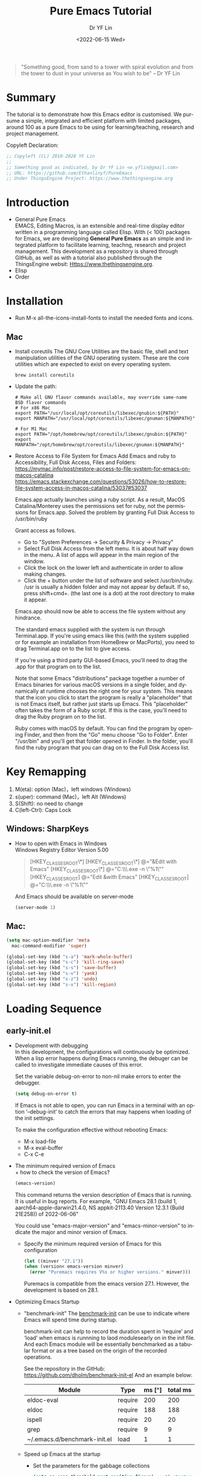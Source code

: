 #+options: ':nil *:t -:t ::t <:t H:3 \n:nil ^:t arch:headline author:t
#+options: broken-links:nil c:nil creator:nil d:(not "LOGBOOK") date:t e:t
#+options: email:nil f:t inline:t num:nil p:nil pri:nil prop:nil stat:t tags:t
#+options: tasks:t tex:t timestamp:t title:t toc:t todo:t |:t
#+title: Pure Emacs Tutorial
#+date: <2022-06-15 Wed>
#+author: Dr YF Lin
#+email: drlinyf@outlook.com
#+language: en
#+select_tags: export
#+exclude_tags: noexport
#+creator: Emacs 28.1 (Org mode 9.5.2)
#+cite_export:

#+begin_quote
"Something good, from sand to a tower with spiral evolution and from the tower to dust in your universe as You wish to be" – Dr YF Lin
#+end_quote

* Summary
The tutorial is to demonstrate how this Emacs editor is customised. We pursume a
simple, integrated and efficient platform with limited packages, around
100 as a pure Emacs to be using for learning/teaching, research and project
management.

Copyleft Declaration:
#+begin_src emacs-lisp
;; Copyleft (CL) 2018-2028 YF Lin
;;
;; Something good as indicated, by Dr YF Lin <e.yflin@gmail.com>
;; URL: https://github.com/Ethanlinyf/PureEmacs
;; Under ThingsEngine Project: https://www.thethingsengine.org
#+end_src

* Introduction
- General Pure Emacs \\
  EMACS, Editing Macros, is an extensible and real-time display editor written
  in a programming language called Elisp. With (< 100) packages for Emacs, we
  are developing *General Pure Emacs* as an simple and integrated platform to facilitate
  learning, teachng, research and project management. This development as a
  repository is shared through GitHub, as well as with a tutorial also published through
  the ThingsEngine websit: Https://www.thethingsengine.org. 
- Elisp \\
- Order \\
* Installation
- Run M-x all-the-icons-install-fonts to install the needed fonts and icons.
** Mac
- Install coreutils
  The GNU Core Utilities are the basic file, shell and text manipulation
  utilities of the GNU operating system. These are the core utilities which are
  expected to exist on every operating system.
  #+begin_src shell
    brew install coreutils
  #+end_src
  
- Update the path:
  #+begin_src shell
    # Make all GNU flavor commands available, may override same-name BSD flavor commands
    # For x86 Mac
    export PATH="/usr/local/opt/coreutils/libexec/gnubin:${PATH}"
    export MANPATH="/usr/local/opt/coreutils/libexec/gnuman:${MANPATH}"

    # For M1 Mac
    export PATH="/opt/homebrew/opt/coreutils/libexec/gnubin:${PATH}"
    export MANPATH="/opt/homebrew/opt/coreutils/libexec/gnuman:${MANPATH}"
  #+end_src
  
- Restore Access to File System for Emacs
  Add Emacs and ruby to Accessibility, Full Disk Access, Files and Folders: \\
  https://mymac.info/post/restore-access-to-file-system-for-emacs-on-macos-catalina \\
  https://emacs.stackexchange.com/questions/53026/how-to-restore-file-system-access-in-macos-catalina/53037#53037

  Emacs.app actually launches using a ruby script. As a result, MacOS
  Catalina/Monterey uses the permissions set for ruby, not the permissions for
  Emacs.app. Solved the problem by granting Full Disk Access to /usr/bin/ruby

  Grant access as follows.

  + Go to "System Preferences -> Security & Privacy -> Privacy"
  + Select Full Disk Access from the left menu. It is about half way down in the
    menu. A list of apps will appear in the main region of the window.
  + Click the lock on the lower left and authenticate in order to allow making
    changes.
  + Click the + button under the list of software and select /usr/bin/ruby.
    /usr is usually a hidden folder and may not appear by default. If so, press
    shift+cmd+. (the last one is a dot) at the root directory to make it appear.

  Emacs.app should now be able to access the file system without any hindrance.

  The standard emacs supplied with the system is run through Terminal.app. If
  you're using emacs like this (with the system supplied or for example an
  installation from HomeBrew or MacPorts), you need to drag Terminal.app on to
  the list to give access.

  If you're using a third party GUI-based Emacs, you'll need to drag the .app
  for that program on to the list.

  Note that some Emacs "distributions" package together a number of Emacs
  binaries for various macOS versions in a single folder, and dynamically at
  runtime chooses the right one for your system. This means that the icon you
  click to start the program is really a "placeholder" that is not Emacs itself,
  but rather just starts up Emacs. This "placeholder" often takes the form of a
  Ruby script. If this is the case, you'll need to drag the Ruby program on to
  the list.

  Ruby comes with macOS by default. You can find the program by opening Finder,
  and then from the "Go" menu choose "Go to Folder". Enter "/usr/bin" and you'll
  get that folder opened in Finder. In the folder, you'll find the ruby program
  that you can drag on to the Full Disk Access list.
* Key Remapping
1. M(eta): option (Mac)，left windows (Windows)
2. s(uper): command (Mac)，left Alt (Windows)
3. S(Shift): no need to change 
4. C(left-Ctrl): Caps Lock 
** Windows: SharpKeys
- How to open with Emacs in Windows\\
  Windows Registry Editor Version 5.00
  #+begin_quote
  [HKEY_CLASSES_ROOT\*\shell]
  [HKEY_CLASSES_ROOT\*\shell\openwemacs]
  @="&Edit with Emacs"
  [HKEY_CLASSES_ROOT\*\shell\openwemacs\command]
  @="C:\\emax64\\bin\\emacsclientw.exe -n \"%1\""
  [HKEY_CLASSES_ROOT\Directory\shell\openwemacs]
  @="Edit &with Emacs"
  [HKEY_CLASSES_ROOT\Directory\shell\openwemacs\command]
  @="C:\\emax64\\bin\\emacsclientw.exe -n \"%1\""
  #+end_quote

  And Emacs should be available on server-mode
  #+begin_src emacs-lisp
    (server-mode 1)
  #+end_src
** Mac:
  #+begin_src emacs-lisp
    (setq mac-option-modifier 'meta
      mac-command-modifier 'super)
  #+end_src

  #+begin_src emacs-lisp
    (global-set-key (kbd "s-a") 'mark-whole-buffer) 
    (global-set-key (kbd "s-c") 'kill-ring-save) 
    (global-set-key (kbd "s-s") 'save-buffer) 
    (global-set-key (kbd "s-v") 'yank) 
    (global-set-key (kbd "s-z") 'undo) 
    (global-set-key (kbd "s-x") 'kill-region) 
  #+end_src
* Loading Sequence
** early-init.el
- Development with debugging \\
  In this development, the configurations will continuously be optimized. When a
  lisp error happens during Emacs running, the debuger can be called to
  investigate immediate causes of this error.

  Set the variable debug-on-error to non-nil make errors to enter the debugger.

  #+begin_src emacs-lisp
    (setq debug-on-error t)
  #+end_src

  If Emacs is not able to open, you can run Emacs in a terminal with an option ‘--debug-init’ to catch the
  errors that may happens when loading of the init settings.

  To make the configuration effective without rebooting Emacs:
  + M-x load-file
  + M-x eval-buffer
  + C-x C-e
- The minimum required version of Emacs \\
  + how to check the version of Emacs?
     #+begin_src emacs-lisp
       (emacs-version)
     #+end_src

    This command returns the version description of Emacs that is running. It is
    useful in bug reports. For example, "GNU Emacs 28.1 (build 1,
    aarch64-apple-darwin21.4.0, NS appkit-2113.40 Version 12.3.1 (Build 21E258))
    of 2022-06-06"

    You could use "emacs-major-version" and "emacs-minor-version" to indicate
    the major and minor version of Emacs.

  + Specify the minimum required version of Emacs for this configuration
    #+begin_src emacs-lisp
      (let ((minver "27.1"))
      (when (version< emacs-version minver)
        (error "Puremacs requires V%s or higher versions." minver)))
    #+end_src

    Puremacs is compatible from the emacs version 27.1. However, the development
    is based on 28.1.
- Optimizing Emacs Startup
  + "benchmark-init"
    The [[https://www.emacswiki.org/emacs/BenchmarkInit][benchmark-init]] can be use to indicate where Emacs will spend time during
    startup. 

    benchmark-init can help to record the duration spent in ‘require’ and ‘load’
    when emacs is runnning to laod modulesearly on in the init file. And each
    Emacs module will be essentially benchmarked as a tabular format or as a
    tree based on the origin of the recorded operations.

    See the repository in the GitHub: https://github.com/dholm/benchmark-init-el
    And an example below: 
    | Module                       | Type    | ms [^] | total ms |
    |------------------------------+---------+--------+----------|
    | eldoc-eval                   | require |    200 |      200 |
    | eldoc                        | require |    188 |      188 |
    | ispell                       | require |     20 |       20 |
    | grep                         | require |      9 |        9 |
    | ~/.emacs.d/benchmark-init.el | load    |      1 |        1 |
  + Speed up Emacs at the startup
    * Set the parameters for the gabbage collections 
      #+begin_src emacs-lisp
      (setq gc-cons-threshold most-positive-fixnum) ;; AT startup
      (add-hook 'after-init-hook #'(lambda () (setq gc-cons-threshold 800000))) ;; after startup
      #+end_src

    * enable heavy modes after init
      For example
      #+begin_src emacs-lisp
        (add-hook 'after-init-hook 'gloable-company-mode)
      #+end_src

    * disable case-insensitive search
      #+begin_src emacs-lisp
        (setq package-enable-at-startup nil)
      #+end_src

    * Save time by skipping the mtime checks on *.els files
      #+begin_src emacs-lisp
        (setq load-prefer-newer noninteractive)
      #+end_src

    * Prevent premature redisplays
      #+begin_src emacs-lisp
        (setq-default inhibit-redisplay t
                      inhibit-message t)
        (add-hook 'window-setup-hook
                  (lambda ()
                    (setq-default inhibit-redisplay nil
                                  inhibit-message nil)
                    (redisplay)))
      #+end_src

    * Suppress a second case-insensitive search
      #+begin_src emacs-lisp
        (setq auto-mode-case-fold nil)
      #+end_src

    * Disable package at startup
      #+begin_src emacs-lisp
        (setq package-enable-at-startup nil)
      #+end_src

    * Prevent resising the fram at early stage
      #+begin_src emacs-lisp
        (setq frame-inhibit-implied-resize t)
      #+end_src

- Specify the system default coding as "UTF-8"
   #+begin_src emacs-lisp
     (set-language-environment "UTF-8")
   #+end_src
    
** custom.el
You can configure Emacs through its interface, for example:
[[./figure/font_setting.png]]\\
The settings are generated and recorded in a customised file, which could be set
as follows: 
 #+begin_src emacs-lisp
   (setq custom-file (expand-file-name "custom.el" user-emacs-directory))
   (when (file-exists-p custom-file) 
     (load custom-file))
 #+end_src
** macro.el
Emacs has a feature using macro to enhance performance. You can create a
sequence of actions as a macro to perform when needed.

Next, we talk about how to create a macro when using Emacs.

The Steps to create a macro Record and Play inside Emacs: 
- Start recording a macro by pressing ctrl+x (
- Perform any actions inside the Emacs editor that you would like to record.
- Stop recording by pressing ctrl+x )
- Play the last recorded macro by pressing ctrl+x e

You can also name a macro to persist:
- Press Ctrl+x Ctrl+k n
- Give name-of-macro, and press ENTER
- Run the named macro by pressing, M-x name-of-macro


Here is an example how to perform record and play a sequence of actions inside
the puremacs.

"Example: Title case first word in each bullet points
Let us take the following text snippet as an example.

$ cat thegeekstuff.txt
        * virtualization technologies
        * sed and awk tips/tricks
        * emacs tutorials
        * bash scripting tutorial series
1. Open the thegeekstuff.txt that has the bullet points
Open the above sample text file, and by default the cursor will be placed in the first line.

$ emacs -nw thegeekstuff.txt
        * virtualization technologies
        * sed and awk tips/tricks
        * emacs tutorials
        * bash scripting tutorial series
2. Start the Recording
Type: Ctrl+x (

Ctrl+x ( indicates start the recording
When you do Ctrl+x (, it will display Defining kbd macro .. at the bottom of screen.
3. Change the case of next
Type: M-c

Press M-c which will title case the next word, and places the cursor after the word.
4. Go to the next line
Type: C-n

Press C-n which will move the cursor to the next line.
Refer our earlier article 7 Essential emacs Editor Navigation Fundamentals.
5. Go to the start of line
Type: C-a

Press C-a which will move the cursor to the starting of the line.
6. Stop recording the macro
Type: C-x )

Ctrl+x ) indicates stop the recording
When you do Ctrl+x ), it will display Keyboard macro defined in the bottom of screen.
7. Give name and save macro
Type: C-x C-k n title-case-macro

Ctrl+x Ctrl+k n indicates name the previous macro
When you do Ctrl+x Ctrl+k n, it will ask ‘Name for last kbd macro:’ (enter the name you require). I am naming it as title-case-macro.
8. Execute the macro for required number of times
Type: M-x title-case-macro

M-x title-case-macro indicates execute the macro which is stored with that name.
To repeat the macro, just prepend the macro with C-u and count.

Type: C-u 3 M-x title-case-macro

C-u N indicates N number of times
M-x title-case-macro indicates execute the macro which is stored with that name.
So, now all your four lines are title cased, as shown below.

        * Virtualization technologies
        * Sed and awk tips/tricks
        * Emacs tutorials
        * Bash scripting tutorial series
By default, emacs macro will not be available for further sessions.

Saving the macro in .emacs for future session
After you have named the macro,

open the ~/.emacs file in another buffer ( from same session — do C-x C-f & open ~/.emacs file )
insert the macro by, Type: M-x insert-kbd-macro, which will ask you the name of macro to insert.
Give the name with which you have saved already ( in this example it is title-case-macro ), which will insert some lisp code.
Save, and exit. In all your future session you will be able to access this macro by M-x macroname."

** DONE init.el
DEADLINE: <2022-07-01 Fri> SCHEDULED: <2022-06-27 Mon>
- State "DONE"       from "NEXT"       [2022-06-25 Sat 14:58]
What is init File? 
Emacs has a init file, which contains initial configuration emacs loads when it starts up. It is used to initially customize emacs.

Where is the Emacs init file? 
By default, there is no init file. You can create the file with the initial customised configuration. For example:

#+begin_src emacs-lisp
  (setq initial-major-mode 'emacs-lisp-mode ;;'fundamental-mode
      package--init-file-ensured t)
#+end_src

When Emacs is started, it normally tries to load a Lisp program from an
initialization file, or init file for short. This file, if it exists, specifies
how to initialize Emacs for you. Traditionally, file ~/.emacs is used as the
init file, although Emacs also looks at ~/.emacs.el, ~/.emacs.d/init.el,
~/.config/emacs/init.el(supported since emacs 27.1, released in 2020.), or other
locations you could specify it: [[https://www.gnu.org/software/emacs/manual/html_node/emacs/Find-Init.html][How Emacs find your init file]].

So, on macOS, emacs is looking for init file when starting up in the following filepath, in order:

~/.emacs
~/.emacs.el
~/.emacs.d/init.el (version)
~/.config/emacs/init.el

- Disable to try second pass through `auto-mode-alist'
  auto-mode-case-fold is a variable defined in `files.el'. Its value is "t".
  "Non-nil means to try second pass through `auto-mode-alist'.
  This means that if the first case-sensitive search through the alist fails to
  find a matching major mode, a second case-insensitive search is made On
  systems with case-insensitive file names, this variable is ignored, since only
  a single case-insensitive search through the alist is made."

  customize this variable as "nil" wil speed up Emacs startup. 
- handle the file name to speed up Emacs
  The variable "file-name-handler-alist" holds a list of handlers, together with
  regular expressions that determine when to apply each handler. Each element
  has this form:
  #+begin_src emacs-lisp
    (regexp . handler)
  #+end_src

  The settings in this Pure Emacs:
  #+begin_src emacs-lisp
    (unless (or (daemonp) noninteractive init-file-debug)
      (let ((old-file-name-handler-alist file-name-handler-alist))
        (setq file-name-handler-alist nil)
        (add-hook 'emacs-startup-hook
                  (lambda ()
                    "Recover file name handlers."
                    (setq file-name-handler-alist
                          (delete-dups (append file-name-handler-alist
                                               old-file-name-handler-alist)))))))
  #+end_src
- Reset the garage collection parameter.
  Reset the parameters for the garage collections:
  #+begin_src emacs-lisp
    (add-hook 'emacs-startup-hook
          (lambda ()
            "Recover GC values after startup."
            (setq gc-cons-threshold 80000000
                  gc-cons-percentage 0.1)))
  #+end_src
  To make sure Pure Emacs can be maintained when it is running.
- Statistic results on the time of startup and garage collections.
  The starup time and the number of gabbage collections will be indicated in the
  Dashboard, see below:
  [[./figure/startupTime&GCs.png]]

  #+begin_src emacs-lisp
    (add-hook 'emacs-startup-hook
          (lambda ()
            (message "Emacs ready in %s with %d garbage collections."
                     (format "%.2f seconds"
                             (float-time
                              (time-subtract
                               after-init-time before-init-time)))
                     gcs-done)))
  #+end_src
- Set a major mode for scratch
  Here, we set the defal major mode as emacs-lisp-mode for elisp practices. 
  #+begin_src emacs-lisp
    (setq initial-major-mode 'emacs-lisp-mode) ;;'fundamental-mode
  #+end_src

  The default major mode is fundamental-mode and it is inheritated by Dashboard as dashboard-mode. 
- Loading customised and macro files
  Load the settings recorded through emacs if existing
  #+begin_src emacs-lisp
    (setq custom-file (expand-file-name "custom.el" user-emacs-directory))
      (when (file-exists-p custom-file) 
      (load custom-file))
  #+end_src

  Define a file to record emacs macros.
  #+begin_src emacs-lisp
    (defvar pure-macro (expand-file-name "macros.el" user-emacs-directory)
      "A file to record emacs macros.")
  #+end_src
  Load the macro file if it exists
  #+begin_src emacs-lisp
    (when (file-exists-p pure-macro) 
      (load pure-macro))
  #+end_src

- Update load path
  Add to list to load the el files in a specific folder;
  #+begin_src emacs-lisp
    (defun update-load-pathe (&rest _)
      "To load folders includ el files."
      (dolist (path '("lisp" "site-lisp"))
        (push (expand-file-name path user-emacs-directory) load-path)))
    (update-load-pathe)
  #+end_src
- What need to be required
  + init-a-abbr
  + init-b-basic
  + init-c-package
  + init-d-enhance
  + init-e-ui
  + init-e-dired
  + init-e-dired
  + init-e-treemacs
  + init-f-dashboard
  + init-g-yasnippet
  + init-h-lsp
  + init-i-org
  + init-i-roam
  + init-i-tex
  + init-i-python
  + init-j-purefunction
  + init-z-test

** TODO lisp
*** init-a-abbr.el
SCHEDULED: <2022-06-26 Sun>
Emacs has a good feature to expand abbrivations. 
- why we need abbrevs \\
  It is convenient to input some repeated phrases, such as your emails, urls and
  so on. It is also helpful to fix typos by defining abbreviations for these to
  be corrected automatically. 
- How to enable abbrev-mode \\
  
- how to set an abbrev 
*** init-b-basic.el
**** init-const.el
**** init-custom.el
*** init-c-package.el
*** init-d-enhance.el
*** init-e-dired.el
*** init-e-tracemacs.el
*** init-e-ui.el
*** init-f-dashboard.el
*** init-g-yasnippet.el
*** init-h-lsp.el
*** init-i-org.el
*** init-i-python.el
*** init-i-roam.el
*** init-i-tex.el
*** init-s-special.el
*** init-x-extra.el
*** init-z-test.el
** site-lisp
*** aweshell 
*** awesome-tab
*** lsp-bridge
*** word-completion
*** Own development
- init-j-purefunction.el
* Planning
** Org
- org-super-agenda
  https://github.com/alphapapa/org-super-agenda
- org-noter
- 

* Reference 
1. [[zotero://select/items/1_Y6L4QMKZ][“Gnu.Org.” Accessed June 16, 2022. https://www.gnu.org/software/emacs/manual/html_node/elisp/Error-Debugging.html.]]
2. [[zotero://select/items/1_MAW49NXR][“EmacsWiki: Optimizing Emacs Startup.” Accessed June 17, 2022. https://www.emacswiki.org/emacs/OptimizingEmacsStartup.]]
3. [[zotero://select/items/1_XC55BTU4][Doom Emacs. Emacs Lisp. 2014. Reprint, Doom Emacs, 2022. https://github.com/doomemacs/doomemacs.]]
4. [[zotero://select/items/1_2Y87WF4Q][“Gnu.Org: Making Certain File Names ‘Magic.’” Accessed June 24, 2022. https://www.gnu.org/software/emacs/manual/html_node/elisp/Magic-File-Names.html.]]
5. [[zotero://select/items/1_5IBL5GJ8][“EmacsWiki: Abbrev Mode.” Accessed August 5, 2022. https://www.emacswiki.org/emacs/AbbrevMode.]]

